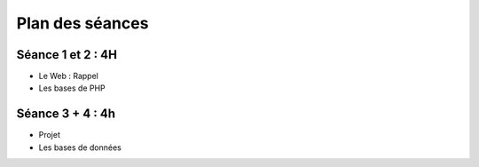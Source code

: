 ================
Plan des séances
================

.. _seance1:

.. _seance2:

Séance 1 et 2 : 4H
==================

* Le Web : Rappel
* Les bases de PHP

Séance 3 + 4 : 4h
=================

* Projet
* Les bases de données
 
